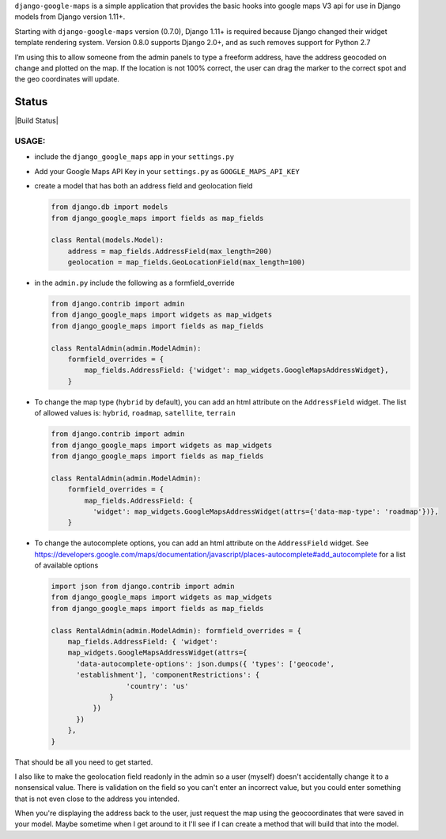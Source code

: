 ``django-google-maps`` is a simple application that provides the basic
hooks into google maps V3 api for use in Django models from Django
version 1.11+.

Starting with ``django-google-maps`` version (0.7.0), Django 1.11+ is
required because Django changed their widget template rendering system.
Version 0.8.0 supports Django 2.0+, and as such removes support for
Python 2.7

I’m using this to allow someone from the admin panels to type a freeform
address, have the address geocoded on change and plotted on the map. If
the location is not 100% correct, the user can drag the marker to the
correct spot and the geo coordinates will update.

Status
~~~~~~

|Build Status|

USAGE:
------

-  include the ``django_google_maps`` app in your ``settings.py``

-  Add your Google Maps API Key in your ``settings.py`` as
   ``GOOGLE_MAPS_API_KEY``

-  create a model that has both an address field and geolocation field

   .. code:: python

      from django.db import models
      from django_google_maps import fields as map_fields

      class Rental(models.Model):
          address = map_fields.AddressField(max_length=200)
          geolocation = map_fields.GeoLocationField(max_length=100)

-  in the ``admin.py`` include the following as a formfield_override

   .. code:: python

      from django.contrib import admin
      from django_google_maps import widgets as map_widgets
      from django_google_maps import fields as map_fields

      class RentalAdmin(admin.ModelAdmin):
          formfield_overrides = {
              map_fields.AddressField: {'widget': map_widgets.GoogleMapsAddressWidget},
          }

-  To change the map type (``hybrid`` by default), you can add an html
   attribute on the ``AddressField`` widget. The list of allowed values
   is: ``hybrid``, ``roadmap``, ``satellite``, ``terrain``

   .. code:: python

      from django.contrib import admin
      from django_google_maps import widgets as map_widgets
      from django_google_maps import fields as map_fields

      class RentalAdmin(admin.ModelAdmin):
          formfield_overrides = {
              map_fields.AddressField: {
                'widget': map_widgets.GoogleMapsAddressWidget(attrs={'data-map-type': 'roadmap'})},
          }

-  To change the autocomplete options, you can add an html attribute on
   the ``AddressField`` widget. See
   https://developers.google.com/maps/documentation/javascript/places-autocomplete#add_autocomplete
   for a list of available options

   .. code:: python

      import json from django.contrib import admin
      from django_google_maps import widgets as map_widgets
      from django_google_maps import fields as map_fields

      class RentalAdmin(admin.ModelAdmin): formfield_overrides = {
          map_fields.AddressField: { 'widget':
          map_widgets.GoogleMapsAddressWidget(attrs={
            'data-autocomplete-options': json.dumps({ 'types': ['geocode',
            'establishment'], 'componentRestrictions': {
                        'country': 'us'
                    }
                })
            })
          },
      }

That should be all you need to get started.

I also like to make the geolocation field readonly in the admin so a user
(myself) doesn't accidentally change it to a nonsensical value. There is
validation on the field so you can't enter an incorrect value, but you could
enter something that is not even close to the address you intended.

When you're displaying the address back to the user, just request the map
using the geocoordinates that were saved in your model. Maybe sometime when
I get around to it I'll see if I can create a method that will build that
into the model.
